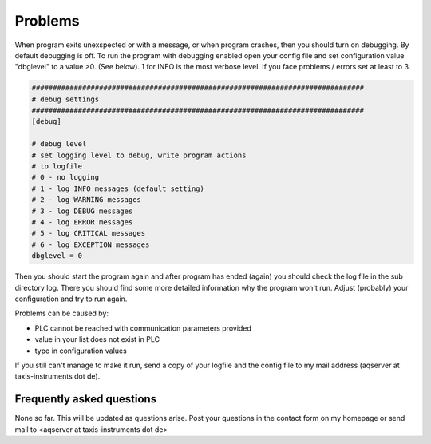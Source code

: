 Problems
===========

When program exits unexspected or with a message, or when program crashes, then you should turn on debugging. By default debugging is off. To run the program with debugging enabled open your config file and set configuration value "dbglevel" to a value >0. (See below). 1 for INFO is the most verbose level. If you face problems / errors set at least to 3.

.. code:: text

	###############################################################################
	# debug settings
	###############################################################################
	[debug]

	# debug level
	# set logging level to debug, write program actions
	# to logfile
	# 0 - no logging
	# 1 - log INFO messages (default setting)
	# 2 - log WARNING messages
	# 3 - log DEBUG messages
	# 4 - log ERROR messages
	# 5 - log CRITICAL messages
	# 6 - log EXCEPTION messages
	dbglevel = 0
	
Then you should start the program again and after program has ended (again) you should check the log file in the sub directory log. There you should find some more detailed information why the program won't run.
Adjust (probably) your configuration and try to run again.

Problems can be caused by:

* PLC cannot be reached with communication parameters provided
* value in your list does not exist in PLC
* typo in configuration values

If you still can't manage to make it run, send a copy of your logfile and the config file to my mail address (aqserver at taxis-instruments dot de).

Frequently asked questions
--------------------------

None so far. This will be updated as questions arise. Post your questions in the contact form on my homepage or send mail to  <aqserver at taxis-instruments dot de>